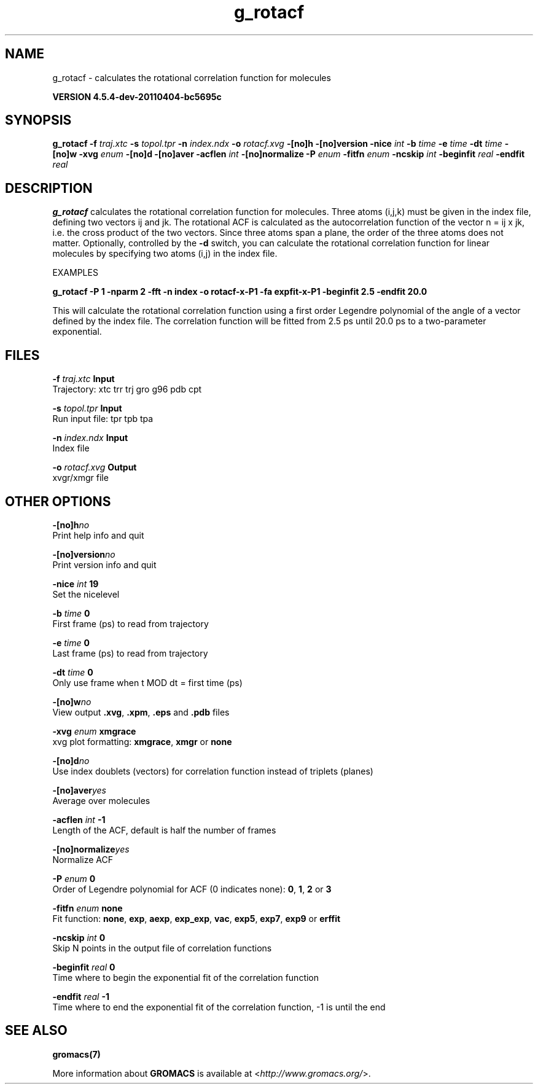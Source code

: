 .TH g_rotacf 1 "Mon 4 Apr 2011" "" "GROMACS suite, VERSION 4.5.4-dev-20110404-bc5695c"
.SH NAME
g_rotacf - calculates the rotational correlation function for molecules

.B VERSION 4.5.4-dev-20110404-bc5695c
.SH SYNOPSIS
\f3g_rotacf\fP
.BI "\-f" " traj.xtc "
.BI "\-s" " topol.tpr "
.BI "\-n" " index.ndx "
.BI "\-o" " rotacf.xvg "
.BI "\-[no]h" ""
.BI "\-[no]version" ""
.BI "\-nice" " int "
.BI "\-b" " time "
.BI "\-e" " time "
.BI "\-dt" " time "
.BI "\-[no]w" ""
.BI "\-xvg" " enum "
.BI "\-[no]d" ""
.BI "\-[no]aver" ""
.BI "\-acflen" " int "
.BI "\-[no]normalize" ""
.BI "\-P" " enum "
.BI "\-fitfn" " enum "
.BI "\-ncskip" " int "
.BI "\-beginfit" " real "
.BI "\-endfit" " real "
.SH DESCRIPTION
\&\fB g_rotacf\fR calculates the rotational correlation function
\&for molecules. Three atoms (i,j,k) must be given in the index
\&file, defining two vectors ij and jk. The rotational ACF
\&is calculated as the autocorrelation function of the vector
\&n = ij x jk, i.e. the cross product of the two vectors.
\&Since three atoms span a plane, the order of the three atoms
\&does not matter. Optionally, controlled by the \fB \-d\fR switch, you can
\&calculate the rotational correlation function for linear molecules
\&by specifying two atoms (i,j) in the index file.
\&


\&EXAMPLES


\&\fB g_rotacf \-P 1 \-nparm 2 \-fft \-n index \-o rotacf\-x\-P1
\&\-fa expfit\-x\-P1 \-beginfit 2.5 \-endfit 20.0\fR


\&This will calculate the rotational correlation function using a first
\&order Legendre polynomial of the angle of a vector defined by the index
\&file. The correlation function will be fitted from 2.5 ps until 20.0 ps
\&to a two\-parameter exponential.
.SH FILES
.BI "\-f" " traj.xtc" 
.B Input
 Trajectory: xtc trr trj gro g96 pdb cpt 

.BI "\-s" " topol.tpr" 
.B Input
 Run input file: tpr tpb tpa 

.BI "\-n" " index.ndx" 
.B Input
 Index file 

.BI "\-o" " rotacf.xvg" 
.B Output
 xvgr/xmgr file 

.SH OTHER OPTIONS
.BI "\-[no]h"  "no    "
 Print help info and quit

.BI "\-[no]version"  "no    "
 Print version info and quit

.BI "\-nice"  " int" " 19" 
 Set the nicelevel

.BI "\-b"  " time" " 0     " 
 First frame (ps) to read from trajectory

.BI "\-e"  " time" " 0     " 
 Last frame (ps) to read from trajectory

.BI "\-dt"  " time" " 0     " 
 Only use frame when t MOD dt = first time (ps)

.BI "\-[no]w"  "no    "
 View output \fB .xvg\fR, \fB .xpm\fR, \fB .eps\fR and \fB .pdb\fR files

.BI "\-xvg"  " enum" " xmgrace" 
 xvg plot formatting: \fB xmgrace\fR, \fB xmgr\fR or \fB none\fR

.BI "\-[no]d"  "no    "
 Use index doublets (vectors) for correlation function instead of triplets (planes)

.BI "\-[no]aver"  "yes   "
 Average over molecules

.BI "\-acflen"  " int" " \-1" 
 Length of the ACF, default is half the number of frames

.BI "\-[no]normalize"  "yes   "
 Normalize ACF

.BI "\-P"  " enum" " 0" 
 Order of Legendre polynomial for ACF (0 indicates none): \fB 0\fR, \fB 1\fR, \fB 2\fR or \fB 3\fR

.BI "\-fitfn"  " enum" " none" 
 Fit function: \fB none\fR, \fB exp\fR, \fB aexp\fR, \fB exp_exp\fR, \fB vac\fR, \fB exp5\fR, \fB exp7\fR, \fB exp9\fR or \fB erffit\fR

.BI "\-ncskip"  " int" " 0" 
 Skip N points in the output file of correlation functions

.BI "\-beginfit"  " real" " 0     " 
 Time where to begin the exponential fit of the correlation function

.BI "\-endfit"  " real" " \-1    " 
 Time where to end the exponential fit of the correlation function, \-1 is until the end

.SH SEE ALSO
.BR gromacs(7)

More information about \fBGROMACS\fR is available at <\fIhttp://www.gromacs.org/\fR>.
